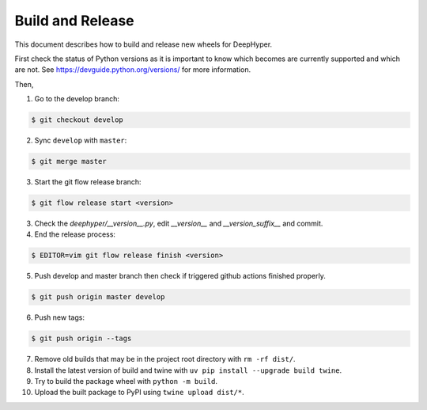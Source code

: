 Build and Release
*****************

This document describes how to build and release new wheels for DeepHyper.

First check the status of Python versions as it is important to know which becomes are currently supported and which are not. See https://devguide.python.org/versions/ for more information.

Then,

1. Go to the develop branch: 

.. code-block:: bash
    
    $ git checkout develop

2. Sync ``develop`` with ``master``:

.. code-block:: bash
    
    $ git merge master

3. Start the git flow release branch:

.. code-block:: bash

    $ git flow release start <version>

3. Check the `deephyper/__version__.py`, edit `__version__` and `__version_suffix__` and commit.

4. End the release process:

.. code-block:: bash

    $ EDITOR=vim git flow release finish <version>

5. Push develop and master branch then check if triggered github actions finished properly.

.. code-block:: bash

    $ git push origin master develop

6. Push new tags: 

.. code-block:: bash

    $ git push origin --tags

7. Remove old builds that may be in the project root directory with ``rm -rf dist/``.

8. Install the latest version of build and twine with ``uv pip install --upgrade build twine``.

9. Try to build the package wheel with ``python -m build``.

10. Upload the built package to PyPI using ``twine upload dist/*``.
